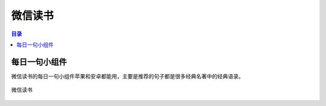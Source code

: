 微信读书
========
.. contents:: 目录

每日一句小组件
--------------
微信读书的每日一句小组件苹果和安卓都能用，主要是推荐的句子都是很多经典名著中的经典语录。

.. figure:: images/微信读书.png
    :alt: 微信读书
    :align: center
    :width: 100%

    微信读书